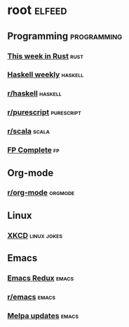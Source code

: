 * root :elfeed:
** Programming :programming:
*** [[https://this-week-in-rust.org/rss.xml][This week in Rust]] :rust:
*** [[https://haskellweekly.news/newsletter.atom][Haskell weekly]] :haskell:
*** [[https://reddit.com/r/haskell/.rss][r/haskell]] :haskell:
*** [[https://reddit.com/r/purescript/.rss][r/purescript]] :purescript:
*** [[https://reddit.com/r/scala/.rss][r/scala]] :scala:
*** [[https://www.fpcomplete.com/atom.xml][FP Complete]] :fp:
** Org-mode
*** [[https://reddit.com/r/orgmode/.rss][r/org-mode]] :orgmode:
** Linux
*** [[https://xkcd.com/rss.xml][XKCD]] :linux:jokes:
** Emacs
*** [[https://emacsredux.com/atom.xml][Emacs Redux]] :emacs:
*** [[https://reddit.com/r/emacs/.rss][r/emacs]] :emacs:
*** [[https://melpa.org/updates.rss][Melpa updates]] :emacs:
